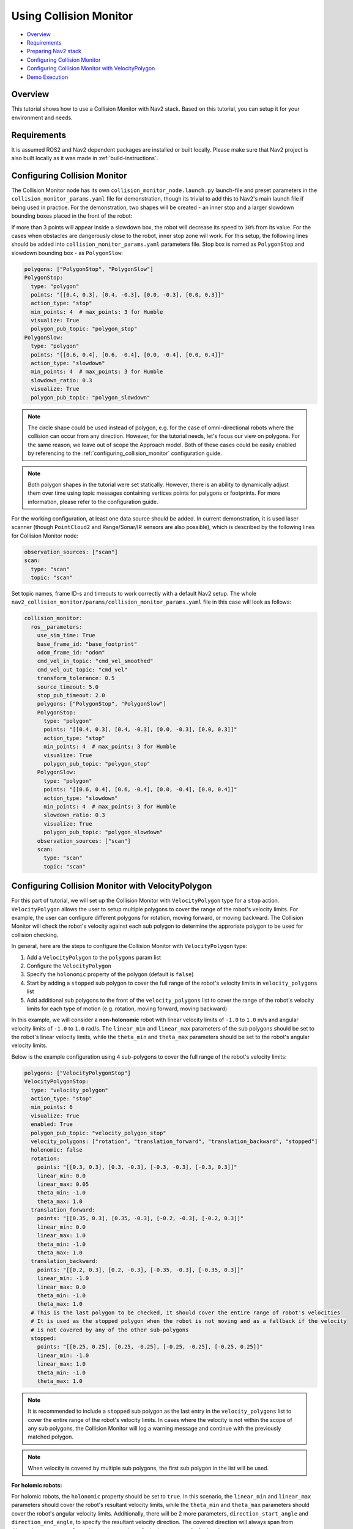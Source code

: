 .. _collision_monitor_tutorial:

Using Collision Monitor
***********************

- `Overview`_
- `Requirements`_
- `Preparing Nav2 stack`_
- `Configuring Collision Monitor`_
- `Configuring Collision Monitor with VelocityPolygon`_
- `Demo Execution`_

.. image:: images/Collision_Monitor/collision_monitor.gif
  :width: 800px

Overview
========

This tutorial shows how to use a Collision Monitor with Nav2 stack. Based on this tutorial, you can setup it for your environment and needs.

Requirements
============

It is assumed ROS2 and Nav2 dependent packages are installed or built locally.
Please make sure that Nav2 project is also built locally as it was made in :ref:`build-instructions`.

Configuring Collision Monitor
=============================

The Collision Monitor node has its own ``collision_monitor_node.launch.py`` launch-file and preset parameters in the ``collision_monitor_params.yaml`` file for demonstration, though its trivial to add this to Nav2's main launch file if being used in practice.
For the demonstration, two shapes will be created - an inner stop and a larger slowdown bounding boxes placed in the front of the robot:

.. image:: images/Collision_Monitor/polygons.png
  :width: 800px

If more than 3 points will appear inside a slowdown box, the robot will decrease its speed to ``30%`` from its value.
For the cases when obstacles are dangerously close to the robot, inner stop zone will work.
For this setup, the following lines should be added into ``collision_monitor_params.yaml`` parameters file. Stop box is named as ``PolygonStop`` and slowdown bounding box - as ``PolygonSlow``:

.. code-block:: yaml

    polygons: ["PolygonStop", "PolygonSlow"]
    PolygonStop:
      type: "polygon"
      points: "[[0.4, 0.3], [0.4, -0.3], [0.0, -0.3], [0.0, 0.3]]"
      action_type: "stop"
      min_points: 4  # max_points: 3 for Humble
      visualize: True
      polygon_pub_topic: "polygon_stop"
    PolygonSlow:
      type: "polygon"
      points: "[[0.6, 0.4], [0.6, -0.4], [0.0, -0.4], [0.0, 0.4]]"
      action_type: "slowdown"
      min_points: 4  # max_points: 3 for Humble
      slowdown_ratio: 0.3
      visualize: True
      polygon_pub_topic: "polygon_slowdown"

.. note::
  The circle shape could be used instead of polygon, e.g. for the case of omni-directional robots where the collision can occur from any direction. However, for the tutorial needs, let's focus our view on polygons. For the same reason, we leave out of scope the Approach model. Both of these cases could be easily enabled by referencing to the :ref:`configuring_collision_monitor` configuration guide.

.. note::
  Both polygon shapes in the tutorial were set statically. However, there is an ability to dynamically adjust them over time using topic messages containing vertices points for polygons or footprints. For more information, please refer to the configuration guide.

For the working configuration, at least one data source should be added.
In current demonstration, it is used laser scanner (though ``PointCloud2`` and Range/Sonar/IR sensors are also possible), which is described by the following lines for Collision Monitor node:

.. code-block:: yaml

    observation_sources: ["scan"]
    scan:
      type: "scan"
      topic: "scan"

Set topic names, frame ID-s and timeouts to work correctly with a default Nav2 setup.
The whole ``nav2_collision_monitor/params/collision_monitor_params.yaml`` file in this case will look as follows:

.. code-block:: yaml

    collision_monitor:
      ros__parameters:
        use_sim_time: True
        base_frame_id: "base_footprint"
        odom_frame_id: "odom"
        cmd_vel_in_topic: "cmd_vel_smoothed"
        cmd_vel_out_topic: "cmd_vel"
        transform_tolerance: 0.5
        source_timeout: 5.0
        stop_pub_timeout: 2.0
        polygons: ["PolygonStop", "PolygonSlow"]
        PolygonStop:
          type: "polygon"
          points: "[[0.4, 0.3], [0.4, -0.3], [0.0, -0.3], [0.0, 0.3]]"
          action_type: "stop"
          min_points: 4  # max_points: 3 for Humble
          visualize: True
          polygon_pub_topic: "polygon_stop"
        PolygonSlow:
          type: "polygon"
          points: "[[0.6, 0.4], [0.6, -0.4], [0.0, -0.4], [0.0, 0.4]]"
          action_type: "slowdown"
          min_points: 4  # max_points: 3 for Humble
          slowdown_ratio: 0.3
          visualize: True
          polygon_pub_topic: "polygon_slowdown"
        observation_sources: ["scan"]
        scan:
          type: "scan"
          topic: "scan"

Configuring Collision Monitor with VelocityPolygon
==================================================

.. image:: images/Collision_Monitor/dexory_velocity_polygon.gif
  :width: 800px

For this part of tutorial, we will set up the Collision Monitor with ``VelocityPolygon`` type for a ``stop`` action. ``VelocityPolygon`` allows the user to setup multiple polygons to cover the range of the robot's velocity limits. For example, the user can configure different polygons for rotation, moving forward, or moving backward. The Collision Monitor will check the robot's velocity against each sub polygon to determine the approriate polygon to be used for collision checking.

In general, here are the steps to configure the Collision Monitor with ``VelocityPolygon`` type:

#. Add a ``VelocityPolygon`` to the ``polygons`` param list
#. Configure the ``VelocityPolygon``
#. Specify the ``holonomic`` property of the polygon (default is ``false``)
#. Start by adding a ``stopped`` sub polygon to cover the full range of the robot's velocity limits in ``velocity_polygons`` list
#. Add additional sub polygons to the front of the ``velocity_polygons`` list to cover the range of the robot's velocity limits for each type of motion (e.g. rotation, moving forward, moving backward)

In this example, we will consider a **non-holonomic** robot with linear velocity limits of ``-1.0`` to ``1.0`` m/s and angular velocity limits of ``-1.0`` to ``1.0`` rad/s. The ``linear_min`` and ``linear_max`` parameters of the sub polygons should be set to the robot's linear velocity limits, while the ``theta_min`` and ``theta_max`` parameters should be set to the robot's angular velocity limits.

Below is the example configuration using 4 sub-polygons to cover the full range of the robot's velocity limits:

.. code-block:: yaml

    polygons: ["VelocityPolygonStop"]
    VelocityPolygonStop:
      type: "velocity_polygon"
      action_type: "stop"
      min_points: 6
      visualize: True
      enabled: True
      polygon_pub_topic: "velocity_polygon_stop"
      velocity_polygons: ["rotation", "translation_forward", "translation_backward", "stopped"]
      holonomic: false
      rotation:
        points: "[[0.3, 0.3], [0.3, -0.3], [-0.3, -0.3], [-0.3, 0.3]]"
        linear_min: 0.0
        linear_max: 0.05
        theta_min: -1.0
        theta_max: 1.0
      translation_forward:
        points: "[[0.35, 0.3], [0.35, -0.3], [-0.2, -0.3], [-0.2, 0.3]]"
        linear_min: 0.0
        linear_max: 1.0
        theta_min: -1.0
        theta_max: 1.0
      translation_backward:
        points: "[[0.2, 0.3], [0.2, -0.3], [-0.35, -0.3], [-0.35, 0.3]]"
        linear_min: -1.0
        linear_max: 0.0
        theta_min: -1.0
        theta_max: 1.0
      # This is the last polygon to be checked, it should cover the entire range of robot's velocities
      # It is used as the stopped polygon when the robot is not moving and as a fallback if the velocity
      # is not covered by any of the other sub-polygons 
      stopped:
        points: "[[0.25, 0.25], [0.25, -0.25], [-0.25, -0.25], [-0.25, 0.25]]"
        linear_min: -1.0
        linear_max: 1.0
        theta_min: -1.0
        theta_max: 1.0

.. note::
  It is recommended to include a ``stopped`` sub polygon as the last entry in the ``velocity_polygons`` list to cover the entire range of the robot's velocity limits. In cases where the velocity is not within the scope of any sub polygons, the Collision Monitor will log a warning message and continue with the previously matched polygon.

.. note::
  When velocity is covered by multiple sub polygons, the first sub polygon in the list will be used.

**For holomic robots:**

For holomic robots, the ``holonomic`` property should be set to ``true``. In this scenario, the ``linear_min`` and ``linear_max`` parameters should cover the robot's resultant velocity limits, while the ``theta_min`` and ``theta_max`` parameters should cover the robot's angular velocity limits. Additionally, there will be 2 more parameters, ``direction_start_angle`` and ``direction_end_angle``, to specify the resultant velocity direction. The covered direction will always span from ``direction_start_angle`` to ``direction_end_angle`` in the **counter-clockwise** direction. 

.. image:: images/Collision_Monitor/holonomic_direction.png
  :width: 365px

Below shows some common configurations for holonomic robots that cover multiple directions of the resultant velocity:

.. image:: images/Collision_Monitor/holonomic_examples.png
  :height: 2880px

Preparing Nav2 stack
====================

The Collision Monitor is designed to operate below Nav2 as an independent safety node.
It acts as a filter for the ``cmd_vel`` messages from the controller to avoid potential collisions.
If no such zone is triggered, then the ``cmd_vel`` message is used.
Else, it is scaled or set to stop as appropriate. 

By default, the Collision Monitor is configured for usage with the Nav2 bringup package, running in parallel with the ``navigation_launch.py`` launch file. For correct operation of the Collision Monitor with the Velocity Smoother, it is required to remove the Velocity Smoother's ``cmd_vel_smoothed`` remapping in the ``navigation_launch.py`` bringup script as presented below. This will make the output topic of the Velocity Smoother to be untouched, which will be the input to the newly added Collision Monitor:

.. code-block:: python

    Node(
        package='nav2_velocity_smoother',
        executable='velocity_smoother',
        name='velocity_smoother',
        output='screen',
        respawn=use_respawn,
        respawn_delay=2.0,
        parameters=[configured_params],
        arguments=['--ros-args', '--log-level', log_level],
        remappings=remappings +
    -           [('cmd_vel', 'cmd_vel_nav'), ('cmd_vel_smoothed', 'cmd_vel')]),
    +           [('cmd_vel', 'cmd_vel_nav')]),
    ...
    ComposableNode(
        package='nav2_velocity_smoother',
        plugin='nav2_velocity_smoother::VelocitySmoother',
        name='velocity_smoother',
        parameters=[configured_params],
        remappings=remappings +
    -              [('cmd_vel', 'cmd_vel_nav'), ('cmd_vel_smoothed', 'cmd_vel')]),
    +              [('cmd_vel', 'cmd_vel_nav')]),

If you have changed Collision Monitor's default ``cmd_vel_in_topic`` and ``cmd_vel_out_topic`` configuration, make sure Velocity Smoother's default output topic ``cmd_vel_smoothed`` should match to the input velocity ``cmd_vel_in_topic`` parameter value of the Collision Monitor node, and the output velocity ``cmd_vel_out_topic`` parameter value should be actual ``cmd_vel`` to fit the replacement.

.. note:: As the Collision Monitor acts as a safety node, it must be the last link in the velocity message post-processing chain, making it the node that publishes to the ``cmd_vel`` topic. It could be placed after smoothed velocity, as in our demonstration, or after non-smoothed velocity from Controller Server, e.g. if Velocity Smoother was not enabled in the system, or going after any other module in custom configuration producing the end-velocity. Therefore, in any custom Nav2 launch configuration, the last node publishing to the ``cmd_vel`` topic, should be remapped to publish to the Collision Monitor input topic configured by ``cmd_vel_in_topic`` ROS-parameter (``cmd_vel_smoothed`` by default). 

Demo Execution
==============

Once Collision Monitor node has been tuned and ``cmd_vel`` topics adjusted, Collision Monitor node is ready to run.
For that, run Nav2 stack as written in :ref:`getting_started`:

.. code-block:: bash

  ros2 launch nav2_bringup tb3_simulation_launch.py headless:=False

In parallel console, launch Collision Monitor node by using its launch-file:

.. code-block:: bash

  ros2 launch nav2_collision_monitor collision_monitor_node.launch.py

Since both ``PolygonStop`` and ``PolygonSlow`` polygons will have their own publishers, they could be added to visualization as shown at the picture below:

.. image:: images/Collision_Monitor/polygons_visualization.png
  :width: 800px

Set the initial pose and then put Nav2 goal on map.
The robot will start its movement, slowing down while running near the obstacles, and stopping in close proximity to them:

.. image:: images/Collision_Monitor/collision.png
  :width: 800px
